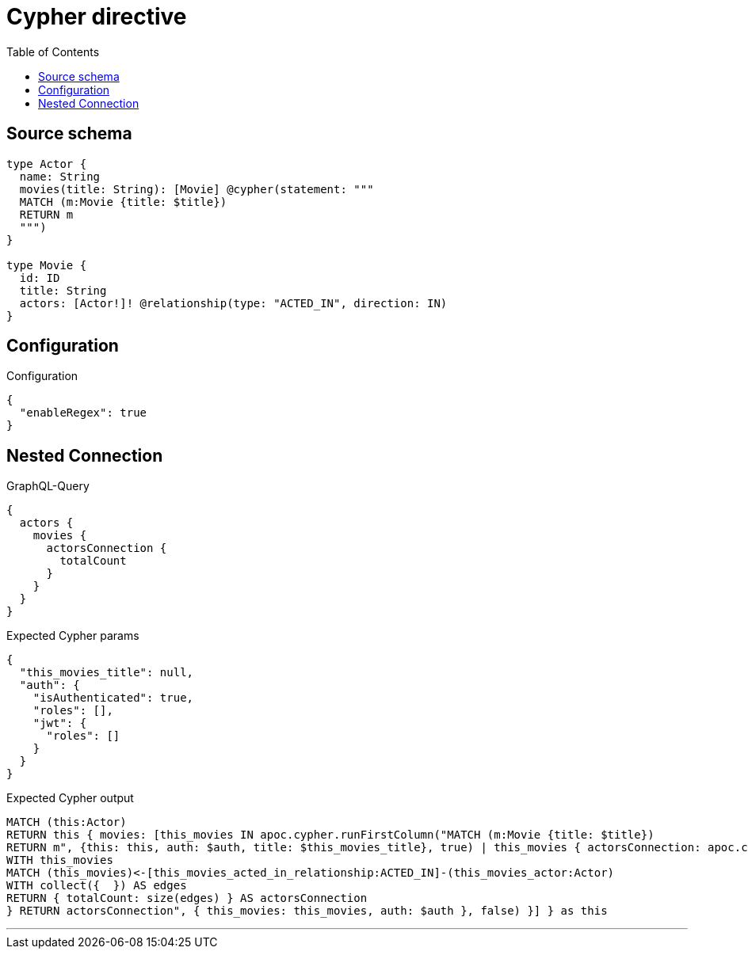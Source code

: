:toc:

= Cypher directive

== Source schema

[source,graphql,schema=true]
----
type Actor {
  name: String
  movies(title: String): [Movie] @cypher(statement: """
  MATCH (m:Movie {title: $title})
  RETURN m
  """)
}

type Movie {
  id: ID
  title: String
  actors: [Actor!]! @relationship(type: "ACTED_IN", direction: IN)
}
----

== Configuration

.Configuration
[source,json,schema-config=true]
----
{
  "enableRegex": true
}
----
== Nested Connection

.GraphQL-Query
[source,graphql]
----
{
  actors {
    movies {
      actorsConnection {
        totalCount
      }
    }
  }
}
----

.Expected Cypher params
[source,json]
----
{
  "this_movies_title": null,
  "auth": {
    "isAuthenticated": true,
    "roles": [],
    "jwt": {
      "roles": []
    }
  }
}
----

.Expected Cypher output
[source,cypher]
----
MATCH (this:Actor)
RETURN this { movies: [this_movies IN apoc.cypher.runFirstColumn("MATCH (m:Movie {title: $title})
RETURN m", {this: this, auth: $auth, title: $this_movies_title}, true) | this_movies { actorsConnection: apoc.cypher.runFirstColumn("CALL {
WITH this_movies
MATCH (this_movies)<-[this_movies_acted_in_relationship:ACTED_IN]-(this_movies_actor:Actor)
WITH collect({  }) AS edges
RETURN { totalCount: size(edges) } AS actorsConnection
} RETURN actorsConnection", { this_movies: this_movies, auth: $auth }, false) }] } as this
----

'''

